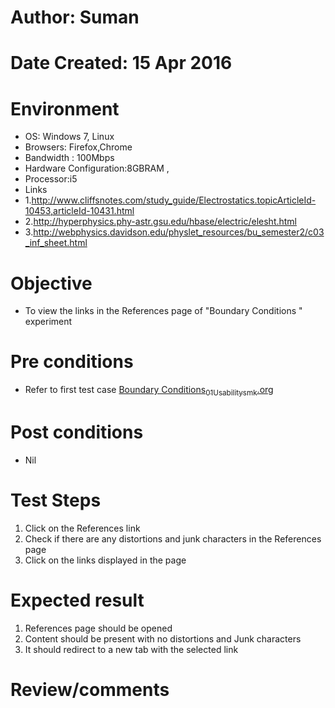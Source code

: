 * Author: Suman
* Date Created: 15 Apr 2016
* Environment
  - OS: Windows 7, Linux
  - Browsers: Firefox,Chrome
  - Bandwidth : 100Mbps
  - Hardware Configuration:8GBRAM , 
  - Processor:i5
  - Links
  - 1.http://www.cliffsnotes.com/study_guide/Electrostatics.topicArticleId-10453,articleId-10431.html
  - 2.http://hyperphysics.phy-astr.gsu.edu/hbase/electric/elesht.html
  - 3.http://webphysics.davidson.edu/physlet_resources/bu_semester2/c03_inf_sheet.html

* Objective
  - To view the links in the References page of "Boundary Conditions " experiment

* Pre conditions
  - Refer to first test case [[https://github.com/Virtual-Labs/electro-magnetic-theory-iiith/blob/master/test-cases/integration_test-cases/Boundary Conditions/Boundary Conditions_01_Usability_smk.org][Boundary Conditions_01_Usability_smk.org]]

* Post conditions
  - Nil
* Test Steps
  1. Click on the References link 
  2. Check if there are any distortions and junk characters in the References page
  3. Click on the links displayed in the page

* Expected result
  1. References page should be opened
  2. Content should be present with no distortions and Junk characters
  3. It should redirect to a new tab with the selected link

* Review/comments


